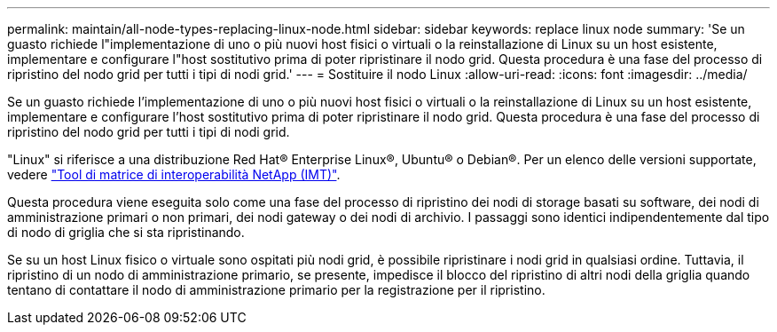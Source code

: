 ---
permalink: maintain/all-node-types-replacing-linux-node.html 
sidebar: sidebar 
keywords: replace linux node 
summary: 'Se un guasto richiede l"implementazione di uno o più nuovi host fisici o virtuali o la reinstallazione di Linux su un host esistente, implementare e configurare l"host sostitutivo prima di poter ripristinare il nodo grid. Questa procedura è una fase del processo di ripristino del nodo grid per tutti i tipi di nodi grid.' 
---
= Sostituire il nodo Linux
:allow-uri-read: 
:icons: font
:imagesdir: ../media/


[role="lead"]
Se un guasto richiede l'implementazione di uno o più nuovi host fisici o virtuali o la reinstallazione di Linux su un host esistente, implementare e configurare l'host sostitutivo prima di poter ripristinare il nodo grid. Questa procedura è una fase del processo di ripristino del nodo grid per tutti i tipi di nodi grid.

"Linux" si riferisce a una distribuzione Red Hat® Enterprise Linux®, Ubuntu® o Debian®. Per un elenco delle versioni supportate, vedere https://imt.netapp.com/matrix/#welcome["Tool di matrice di interoperabilità NetApp (IMT)"^].

Questa procedura viene eseguita solo come una fase del processo di ripristino dei nodi di storage basati su software, dei nodi di amministrazione primari o non primari, dei nodi gateway o dei nodi di archivio. I passaggi sono identici indipendentemente dal tipo di nodo di griglia che si sta ripristinando.

Se su un host Linux fisico o virtuale sono ospitati più nodi grid, è possibile ripristinare i nodi grid in qualsiasi ordine. Tuttavia, il ripristino di un nodo di amministrazione primario, se presente, impedisce il blocco del ripristino di altri nodi della griglia quando tentano di contattare il nodo di amministrazione primario per la registrazione per il ripristino.
